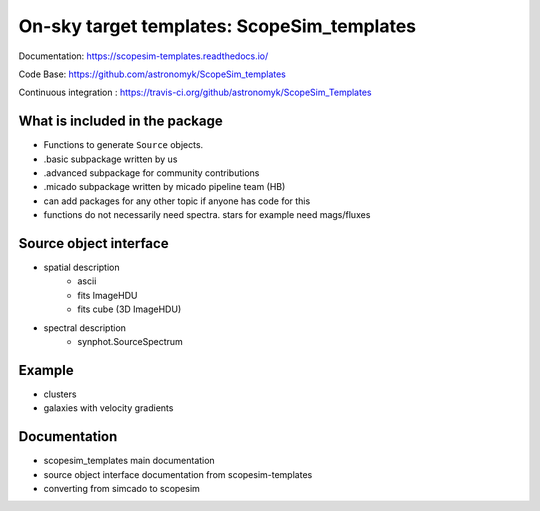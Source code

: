 On-sky target templates: ScopeSim_templates
-------------------------------------------

Documentation: https://scopesim-templates.readthedocs.io/

Code Base: https://github.com/astronomyk/ScopeSim_templates

Continuous integration : https://travis-ci.org/github/astronomyk/ScopeSim_Templates


What is included in the package
++++++++++++++++++++++++++++++++
- Functions to generate ``Source`` objects. 
- .basic subpackage written by us
- .advanced subpackage for community contributions
- .micado subpackage written by micado pipeline team (HB)

- can add packages for any other topic if anyone has code for this 
- functions do not necessarily need spectra. stars for example need mags/fluxes


Source object interface
+++++++++++++++++++++++
- spatial description
    - ascii
    - fits ImageHDU
    - fits cube (3D ImageHDU)
- spectral description
    - synphot.SourceSpectrum

    
Example
+++++++

.. todo:: code to make images for here

- clusters
- galaxies with velocity gradients
    

Documentation
+++++++++++++

- scopesim_templates main documentation
- source object interface documentation from scopesim-templates
- converting from simcado to scopesim
